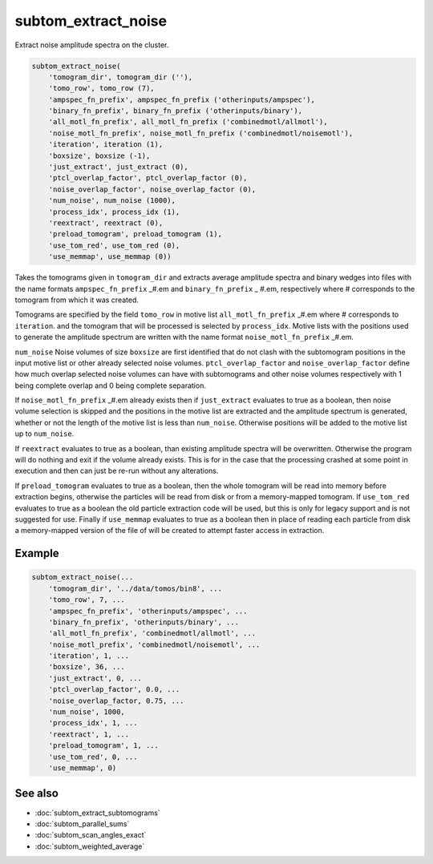 ====================
subtom_extract_noise
====================

Extract noise amplitude spectra on the cluster.

.. code-block:: Matlab

    subtom_extract_noise(
        'tomogram_dir', tomogram_dir (''),
        'tomo_row', tomo_row (7),
        'ampspec_fn_prefix', ampspec_fn_prefix ('otherinputs/ampspec'),
        'binary_fn_prefix', binary_fn_prefix ('otherinputs/binary'),
        'all_motl_fn_prefix', all_motl_fn_prefix ('combinedmotl/allmotl'),
        'noise_motl_fn_prefix', noise_motl_fn_prefix ('combinedmotl/noisemotl'),
        'iteration', iteration (1),
        'boxsize', boxsize (-1),
        'just_extract', just_extract (0),
        'ptcl_overlap_factor', ptcl_overlap_factor (0),
        'noise_overlap_factor', noise_overlap_factor (0),
        'num_noise', num_noise (1000),
        'process_idx', process_idx (1),
        'reextract', reextract (0),
        'preload_tomogram', preload_tomogram (1),
        'use_tom_red', use_tom_red (0),
        'use_memmap', use_memmap (0))

Takes the tomograms given in ``tomogram_dir`` and extracts average amplitude
spectra and binary wedges into files with the name formats ``ampspec_fn_prefix``
_#.em and ``binary_fn_prefix`` _ #.em, respectively where # corresponds to the
tomogram from which it was created.

Tomograms are specified by the field ``tomo_row`` in motive list
``all_motl_fn_prefix`` _#.em where # corresponds to ``iteration``.  and the
tomogram that will be processed is selected by ``process_idx``. Motive lists
with the positions used to generate the amplitude spectrum are written with the
name format ``noise_motl_fn_prefix`` _#.em.

``num_noise`` Noise volumes of size ``boxsize`` are first identified that do not
clash with the subtomogram positions in the input motive list or other already
selected noise volumes. ``ptcl_overlap_factor`` and ``noise_overlap_factor``
define how much overlap selected noise volumes can have with subtomograms and
other noise volumes respectively with 1 being complete overlap and 0 being
complete separation.

If ``noise_motl_fn_prefix`` _#.em already exists then if ``just_extract``
evaluates to true as a boolean, then noise volume selection is skipped and the
positions in the motive list are extracted and the amplitude spectrum is
generated, whether or not the length of the motive list is less than
``num_noise``. Otherwise positions will be added to the motive list up to
``num_noise``.

If ``reextract`` evaluates to true as a boolean, than existing amplitude spectra
will be overwritten. Otherwise the program will do nothing and exit if the
volume already exists. This is for in the case that the processing crashed at
some point in execution and then can just be re-run without any alterations.

If ``preload_tomogram`` evaluates to true as a boolean, then the whole tomogram
will be read into memory before extraction begins, otherwise the particles will
be read from disk or from a memory-mapped tomogram. If ``use_tom_red`` evaluates
to true as a boolean the old particle extraction code will be used, but this is
only for legacy support and is not suggested for use. Finally if ``use_memmap``
evaluates to true as a boolean then in place of reading each particle from disk
a memory-mapped version of the file of will be created to attempt faster access
in extraction.

-------
Example
-------

.. code-block:: matlab

    subtom_extract_noise(...
        'tomogram_dir', '../data/tomos/bin8', ...
        'tomo_row', 7, ...
        'ampspec_fn_prefix', 'otherinputs/ampspec', ...
        'binary_fn_prefix', 'otherinputs/binary', ...
        'all_motl_fn_prefix', 'combinedmotl/allmotl', ...
        'noise_motl_prefix', 'combinedmotl/noisemotl', ...
        'iteration', 1, ...
        'boxsize', 36, ...
        'just_extract', 0, ...
        'ptcl_overlap_factor', 0.0, ...
        'noise_overlap_factor, 0.75, ...
        'num_noise', 1000,
        'process_idx', 1, ...
        'reextract', 1, ...
        'preload_tomogram', 1, ...
        'use_tom_red', 0, ...
        'use_memmap', 0)

--------
See also
--------

* :doc:`subtom_extract_subtomograms`
* :doc:`subtom_parallel_sums`
* :doc:`subtom_scan_angles_exact`
* :doc:`subtom_weighted_average`
